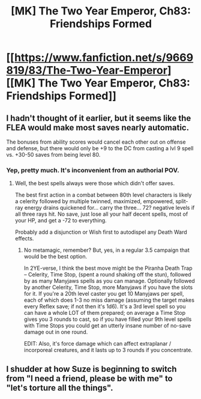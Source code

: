 #+TITLE: [MK] The Two Year Emperor, Ch83: Friendships Formed

* [[https://www.fanfiction.net/s/9669819/83/The-Two-Year-Emperor][[MK] The Two Year Emperor, Ch83: Friendships Formed]]
:PROPERTIES:
:Author: eaglejarl
:Score: 15
:DateUnix: 1422127867.0
:DateShort: 2015-Jan-24
:END:

** I hadn't thought of it earlier, but it seems like the FLEA would make most saves nearly automatic.

The bonuses from ability scores would cancel each other out on offense and defense, but there would only be +9 to the DC from casting a lvl 9 spell vs. +30-50 saves from being level 80.
:PROPERTIES:
:Author: ulyssessword
:Score: 3
:DateUnix: 1422131217.0
:DateShort: 2015-Jan-24
:END:

*** Yep, pretty much. It's inconvenient from an authorial POV.
:PROPERTIES:
:Author: eaglejarl
:Score: 4
:DateUnix: 1422132819.0
:DateShort: 2015-Jan-25
:END:

**** Well, the best spells always were those which didn't offer saves.

The best first action in a combat between 80th level characters is likely a celerity followed by multiple twinned, maximized, empowered, split-ray energy drains quickened for... carry the three... 72? negative levels if all three rays hit. No save, just lose all your half decent spells, most of your HP, and get a -72 to everything.

Probably add a disjunction or Wish first to autodispel any Death Ward effects.
:PROPERTIES:
:Author: JackStargazer
:Score: 2
:DateUnix: 1422142984.0
:DateShort: 2015-Jan-25
:END:

***** No metamagic, remember? But, yes, in a regular 3.5 campaign that would be the best option.

In 2YE-verse, I think the best move might be the Piranha Death Trap -- Celerity, Time Stop, (spent a round shaking off the stun), followed by as many Manyjaws spells as you can manage. Optionally followed by another Celerity, Time Stop, more Manyjaws if you have the slots for it. If you're a 20th level caster you get 10 Manyjaws per spell, each of which does 1-3 no miss damage (assuming the target makes every Reflex save; if not then it's 1d6). It's a 3rd level spell so you can have a whole LOT of them prepared; on average a Time Stop gives you 3 rounds to cast, so if you have filled your 9th level spells with Time Stops you could get an utterly insane number of no-save damage out in one round.

EDIT: Also, it's force damage which can affect extraplanar / incorporeal creatures, and it lasts up to 3 rounds if you concentrate.
:PROPERTIES:
:Author: eaglejarl
:Score: 3
:DateUnix: 1422143667.0
:DateShort: 2015-Jan-25
:END:


** I shudder at how Suze is beginning to switch from "I need a friend, please be with me" to "let's torture all the things".
:PROPERTIES:
:Author: Mraedis
:Score: 1
:DateUnix: 1422374631.0
:DateShort: 2015-Jan-27
:END:
